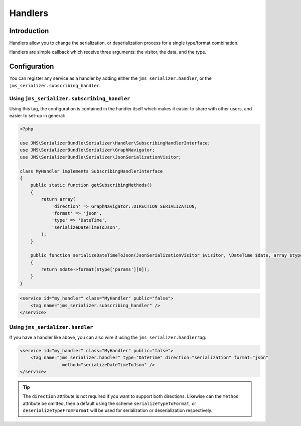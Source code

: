 Handlers
========

Introduction
------------
Handlers allow you to change the serialization, or deserialization process
for a single type/format combination.

Handlers are simple callback which receive three arguments: the visitor,
the data, and the type. 

Configuration
-------------
You can register any service as a handler by adding either the ``jms_serializer.handler``,
or the ``jms_serializer.subscribing_handler``.

Using ``jms_serializer.subscribing_handler``
~~~~~~~~~~~~~~~~~~~~~~~~~~~~~~~~~~~~~~~~~~~~
Using this tag, the configuration is contained in the handler itself which makes it
easier to share with other users, and easier to set-up in general:

.. code-block :: php

    <?php
    
    use JMS\SerializerBundle\Serializer\Handler\SubscribingHandlerInterface;
    use JMS\SerializerBundle\Serializer\GraphNavigator;
    use JMS\SerializerBundle\Serializer\JsonSerializationVisitor;
    
    class MyHandler implements SubscribingHandlerInterface
    {
        public static function getSubscribingMethods()
        {
            return array(
                'direction' => GraphNavigator::DIRECTION_SERIALIZATION,
                'format' => 'json',
                'type' => 'DateTime',
                'serializeDateTimeToJson',
            );
        }
        
        public function serializeDateTimeToJson(JsonSerializationVisitor $visitor, \DateTime $date, array $type)
        {
            return $date->format($type['params'][0]);
        }
    }

.. code-block :: xml

    <service id="my_handler" class="MyHandler" public="false">
        <tag name="jms_serializer.subscribing_handler" />
    </service>

Using ``jms_serializer.handler``
~~~~~~~~~~~~~~~~~~~~~~~~~~~~~~~~
If you have a handler like above, you can also wire it using the ``jms_serializer.handler`` tag:

.. code-block :: xml

    <service id="my_handler" class="MyHandler" public="false">
        <tag name="jms_serializer.handler" type="DateTime" direction="serialization" format="json"
                    method="serializeDateTimeToJson" />
    </service>

.. tip ::

    The ``direction`` attribute is not required if you want to support both directions. Likewise can the
    ``method`` attribute be omitted, then a default using the scheme ``serializeTypeToFormat``,
    or ``deserializeTypeFromFormat`` will be used for serialization or deserialization
    respectively.
